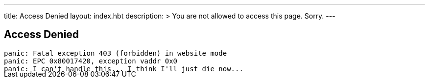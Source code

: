 ---
title: Access Denied
layout: index.hbt
description: >
  You are not allowed to access this page. Sorry.
---
++++
<div class="row">
	<div class="col-md-6 col-md-offset-3" style="margin-bottom:-20px;">
++++

== Access Denied

[source,bash]
----
panic: Fatal exception 403 (forbidden) in website mode
panic: EPC 0x80017420, exception vaddr 0x0
panic: I can't handle this... I think I'll just die now...
----

++++
</div>
</div>
++++
